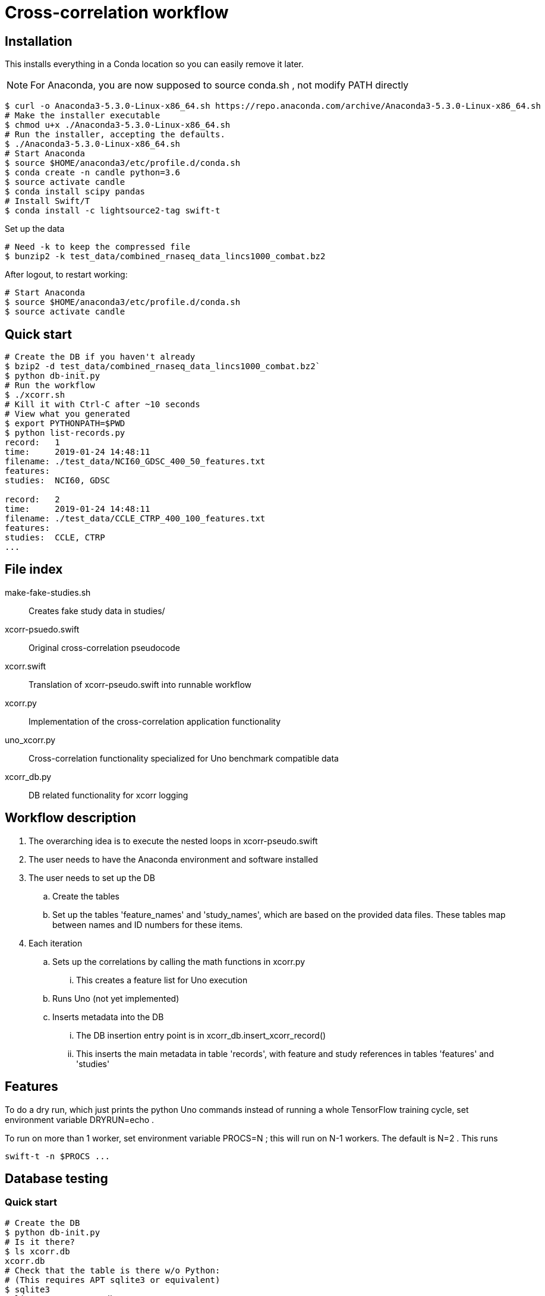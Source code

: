 
= Cross-correlation workflow

== Installation

This installs everything in a Conda location so you can easily remove it later.

NOTE: For Anaconda, you are now supposed to source conda.sh ,
not modify PATH directly

----
$ curl -o Anaconda3-5.3.0-Linux-x86_64.sh https://repo.anaconda.com/archive/Anaconda3-5.3.0-Linux-x86_64.sh
# Make the installer executable
$ chmod u+x ./Anaconda3-5.3.0-Linux-x86_64.sh
# Run the installer, accepting the defaults.
$ ./Anaconda3-5.3.0-Linux-x86_64.sh
# Start Anaconda
$ source $HOME/anaconda3/etc/profile.d/conda.sh
$ conda create -n candle python=3.6
$ source activate candle
$ conda install scipy pandas
# Install Swift/T
$ conda install -c lightsource2-tag swift-t
----

Set up the data
----
# Need -k to keep the compressed file
$ bunzip2 -k test_data/combined_rnaseq_data_lincs1000_combat.bz2
----

After logout, to restart working:
----
# Start Anaconda
$ source $HOME/anaconda3/etc/profile.d/conda.sh
$ source activate candle
----

== Quick start

----
# Create the DB if you haven't already
$ bzip2 -d test_data/combined_rnaseq_data_lincs1000_combat.bz2`
$ python db-init.py
# Run the workflow
$ ./xcorr.sh
# Kill it with Ctrl-C after ~10 seconds
# View what you generated
$ export PYTHONPATH=$PWD
$ python list-records.py
record:   1
time:     2019-01-24 14:48:11
filename: ./test_data/NCI60_GDSC_400_50_features.txt
features:
studies:  NCI60, GDSC

record:   2
time:     2019-01-24 14:48:11
filename: ./test_data/CCLE_CTRP_400_100_features.txt
features:
studies:  CCLE, CTRP
...
----

== File index

+make-fake-studies.sh+::

Creates fake study data in +studies/+

+xcorr-psuedo.swift+::

Original cross-correlation pseudocode

+xcorr.swift+::

Translation of +xcorr-pseudo.swift+ into runnable workflow

+xcorr.py+::

Implementation of the cross-correlation application functionality

+uno_xcorr.py+::

Cross-correlation functionality specialized for Uno benchmark compatible data

+xcorr_db.py+::

DB related functionality for xcorr logging

== Workflow description

. The overarching idea is to execute the nested loops in xcorr-pseudo.swift
. The user needs to have the Anaconda environment and software installed
. The user needs to set up the DB
.. Create the tables
.. Set up the tables 'feature_names' and 'study_names',
   which are based on the provided data files.
   These tables map between names and ID numbers for these items.
. Each iteration
.. Sets up the correlations by calling the math functions in xcorr.py
... This creates a feature list for Uno execution
.. Runs Uno (not yet implemented)
.. Inserts metadata into the DB
... The DB insertion entry point is in xcorr_db.insert_xcorr_record()
... This inserts the main metadata in table 'records',
    with feature and study references in tables 'features' and 'studies'

== Features

To do a dry run, which just prints the +python+ Uno commands instead of running a whole TensorFlow training cycle, set environment variable +DRYRUN=echo+ .

To run on more than 1 worker, set environment variable +PROCS=N+ ; this will run on +N-1+ workers.  The default is +N=2+ .  This runs
----
swift-t -n $PROCS ...
----

== Database testing

=== Quick start

----
# Create the DB
$ python db-init.py
# Is it there?
$ ls xcorr.db
xcorr.db
# Check that the table is there w/o Python:
# (This requires APT sqlite3 or equivalent)
$ sqlite3
sqlite> .open xcorr.db
sqlite> .tables
records
sqlite> .schema records
CREATE TABLE records(
       time timestamp,
       metadata varchar(1024));
sqlite> (Ctrl-D to exit)
# Insert some dummy data:
$ python db-insert-junk.py
# View that data:
$ sqlite3 xcorr.db "select * from records;"
2019-01-09 14:22:08|0
2019-01-09 14:22:08|1
2019-01-09 14:22:08|2
...
# To start over, just:
$ rm xcorr.db
----

Run all the commands above:
----
$ ./run
----
